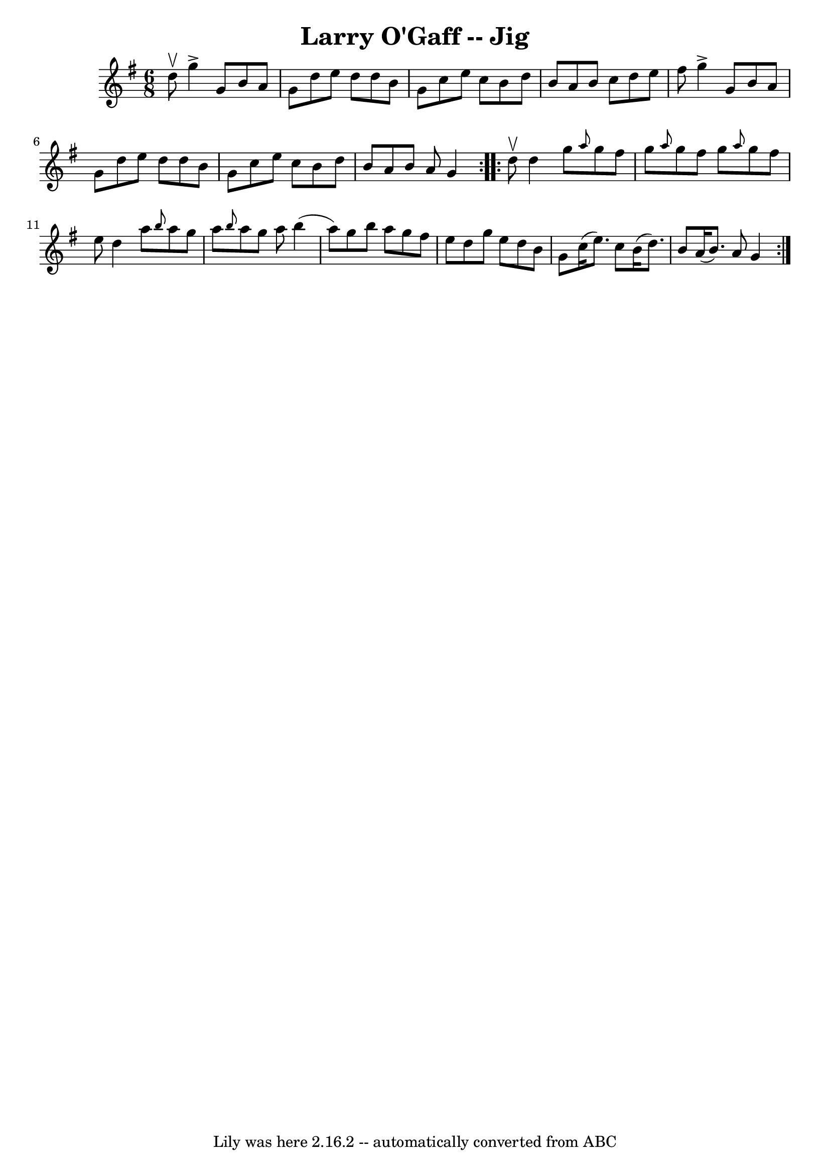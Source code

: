 \version "2.7.40"
\header {
	book = "Ryan's Mammoth Collection"
	crossRefNumber = "1"
	footnotes = "\\\\89 466"
	tagline = "Lily was here 2.16.2 -- automatically converted from ABC"
	title = "Larry O'Gaff -- Jig"
}
voicedefault =  {
\set Score.defaultBarType = "empty"

\repeat volta 2 {
\time 6/8 \key g \major d''8^\upbow |
 g''4^\accent g'8 b'8  
 a'8 g'8    |
 d''8 e''8 d''8 d''8 b'8 g'8    
|
 c''8 e''8 c''8 b'8 d''8 b'8    |
 a'8 b'8  
 c''8 d''8 e''8 fis''8    |
 g''4^\accent g'8 b'8    
a'8 g'8    |
 d''8 e''8 d''8 d''8 b'8 g'8    |
 
 c''8 e''8 c''8 b'8 d''8 b'8    |
 a'8 b'8 a'8    
g'4  }     \repeat volta 2 { d''8^\upbow |
 d''4 g''8  
\grace { a''8  } g''8 fis''8 g''8    |
 \grace { a''8  }   
g''8 fis''8 g''8  \grace { a''8  } g''8 fis''8 e''8    
|
 d''4 a''8  \grace { b''8  } a''8 g''8 a''8    |
 
\grace { b''8  } a''8 g''8 a''8 b''4 (a''8)   |
     
g''8 b''8 a''8 g''8 fis''8 e''8    |
 d''8 g''8    
e''8 d''8 b'8 g'8    |
 c''16 (e''8.) c''8 b'16 (
d''8.) b'8    |
 a'16 (b'8.) a'8 g'4    }   
}

\score{
    <<

	\context Staff="default"
	{
	    \voicedefault 
	}

    >>
	\layout {
	}
	\midi {}
}
